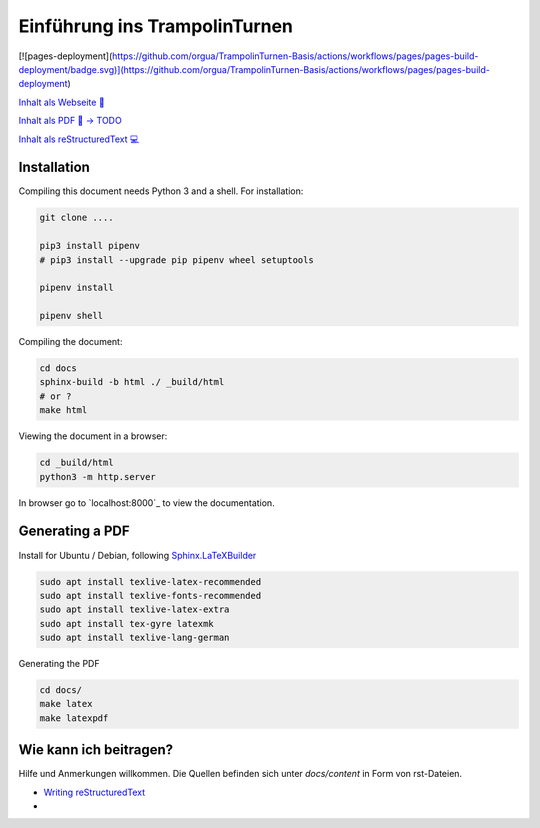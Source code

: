 ﻿Einführung ins TrampolinTurnen
==============================

[![pages-deployment](https://github.com/orgua/TrampolinTurnen-Basis/actions/workflows/pages/pages-build-deployment/badge.svg)](https://github.com/orgua/TrampolinTurnen-Basis/actions/workflows/pages/pages-build-deployment)

`Inhalt als Webseite 📱 <https://orgua.github.io/TrampolinTurnen-Basis/>`_

`Inhalt als PDF 📄 -> TODO <https://github.com/orgua/TrampolinTurnen-Basis/releases>`_

`Inhalt als reStructuredText 💻 <https://github.com/orgua/TrampolinTurnen-Basis/tree/main/docs/content>`_

Installation
--------------

Compiling this document needs Python 3 and a shell.
For installation:

.. code-block:: bash

    git clone ....

    pip3 install pipenv
    # pip3 install --upgrade pip pipenv wheel setuptools

    pipenv install

    pipenv shell

Compiling the document:

.. code-block:: bash

    cd docs
    sphinx-build -b html ./ _build/html
    # or ?
    make html

Viewing the document in a browser:

.. code-block:: bash

    cd _build/html
    python3 -m http.server


In browser go to `localhost:8000`_ to view the documentation.

Generating a PDF
----------------

Install for Ubuntu / Debian, following `Sphinx.LaTeXBuilder <https://www.sphinx-doc.org/en/master/usage/builders/index.html#sphinx.builders.latex.LaTeXBuilder>`_

.. code-block:: bash

    sudo apt install texlive-latex-recommended
    sudo apt install texlive-fonts-recommended
    sudo apt install texlive-latex-extra
    sudo apt install tex-gyre latexmk
    sudo apt install texlive-lang-german

Generating the PDF

.. code-block:: bash

    cd docs/
    make latex
    make latexpdf


Wie kann ich beitragen?
--------------------------------

Hilfe und Anmerkungen willkommen. Die Quellen befinden sich unter `docs/content` in Form von rst-Dateien.

- `Writing reStructuredText <https://www.writethedocs.org/guide/writing/reStructuredText/>`_
-


